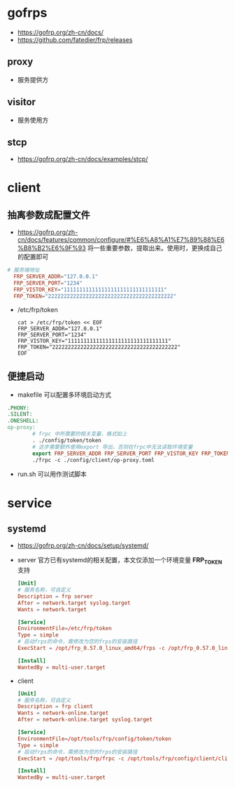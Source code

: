 * gofrps
- https://gofrp.org/zh-cn/docs/
- https://github.com/fatedier/frp/releases
** proxy
- 服务提供方
** visitor
- 服务使用方
** stcp
- https://gofrp.org/zh-cn/docs/examples/stcp/
* client
** 抽离参数成配置文件
- https://gofrp.org/zh-cn/docs/features/common/configure/#%E6%A8%A1%E7%89%88%E6%B8%B2%E6%9F%93
  将一些重要参数，提取出来。使用时，更换成自己的配置即可
#+begin_src conf
  # 服务端地址
    FRP_SERVER_ADDR="127.0.0.1"
    FRP_SERVER_PORT="1234"
    FRP_VISTOR_KEY="11111111111111111111111111111111"
    FRP_TOKEN="2222222222222222222222222222222222222222"
#+end_src
- /etc/frp/token 
  #+begin_src shell
    cat > /etc/frp/token << EOF
    FRP_SERVER_ADDR="127.0.0.1"
    FRP_SERVER_PORT="1234"
    FRP_VISTOR_KEY="11111111111111111111111111111111"
    FRP_TOKEN="2222222222222222222222222222222222222222"
    EOF
  #+end_src
** 便捷启动
- makefile 可以配置多环境启动方式
#+begin_src makefile
  .PHONY:
  .SILENT:
  .ONESHELL:
  op-proxy:
          # frpc 中所需要的相关变量，格式如上
          . ./config/token/token
          # 这步需要额外使用export 导出，否则在frpc中无法读取环境变量
          export FRP_SERVER_ADDR FRP_SERVER_PORT FRP_VISTOR_KEY FRP_TOKEN
          ./frpc -c ./config/client/op-proxy.toml

#+end_src
- run.sh 
  可以用作测试脚本
* service
** systemd
- https://gofrp.org/zh-cn/docs/setup/systemd/
- server
  官方已有systemd的相关配置，本文仅添加一个环境变量 *FRP_TOKEN* 支持
  #+begin_src conf
    [Unit]
    # 服务名称，可自定义
    Description = frp server
    After = network.target syslog.target
    Wants = network.target

    [Service]
    EnvironmentFile=/etc/frp/token
    Type = simple
    # 启动frps的命令，需修改为您的frps的安装路径
    ExecStart = /opt/frp_0.57.0_linux_amd64/frps -c /opt/frp_0.57.0_linux_amd64/conf/server.toml

    [Install]
    WantedBy = multi-user.target
  #+end_src
- client
  #+begin_src conf
    [Unit]
    # 服务名称，可自定义
    Description = frp client
    Wants = network-online.target
    After = network-online.target syslog.target

    [Service]
    EnvironmentFile=/opt/tools/frp/config/token/token
    Type = simple
    # 启动frps的命令，需修改为您的frps的安装路径
    ExecStart = /opt/tools/frp/frpc -c /opt/tools/frp/config/client/client.toml

    [Install]
    WantedBy = multi-user.target

  #+end_src
